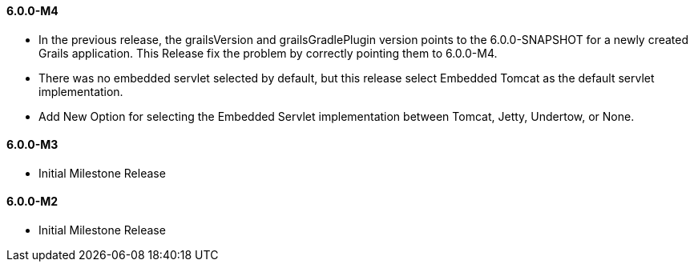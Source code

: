 ==== 6.0.0-M4

* In the previous release, the grailsVersion and grailsGradlePlugin version points to the 6.0.0-SNAPSHOT for a newly created Grails application. This Release fix the problem by correctly pointing them to 6.0.0-M4.
* There was no embedded servlet selected by default, but this release select Embedded Tomcat as the default servlet implementation.
* Add New Option for selecting the Embedded Servlet implementation between Tomcat, Jetty, Undertow, or None.

==== 6.0.0-M3

* Initial Milestone Release

==== 6.0.0-M2

* Initial Milestone Release